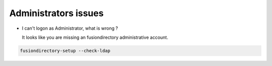 Administrators issues
=====================

* I can't logon as Administrator, what is wrong ?

  It looks like you are missing an fusiondirectory administrative account.

.. code-block:: shell

   fusiondirectory-setup --check-ldap


